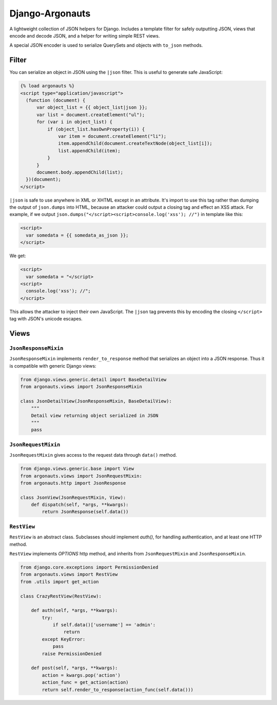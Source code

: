 ================
Django-Argonauts
================

.. image:: https://api.travis-ci.org/fusionbox/django-argonauts.png
   :alt: Building Status
   :target: https://travis-ci.org/fusionbox/django-argonauts


A lightweight collection of JSON helpers for Django. Includes a template filter
for safely outputting JSON, views that encode and decode JSON, and a helper for
writing simple REST views.

A special JSON encoder is used to serialize QuerySets and objects with
``to_json`` methods.

------
Filter
------

You can serialize an object in JSON using the ``|json`` filter. This is useful
to generate safe JavaScript:

.. code:: html

  {% load argonauts %}
  <script type="application/javascript">
    (function (document) {
        var object_list = {{ object_list|json }};
        var list = document.createElement("ul");
        for (var i in object_list) {
            if (object_list.hasOwnProperty(i)) {
                var item = document.createElement("li");
                item.appendChild(document.createTextNode(object_list[i]);
                list.appendChild(item);
            }
        }
        document.body.appendChild(list);
    })(document);
  </script>

``|json`` is safe to use anywhere in XML or XHTML except in an attribute. It's
import to use this tag rather than dumping the output of ``json.dumps`` into
HTML, because an attacker could output a closing tag and effect an XSS attack.
For example, if we output ``json.dumps("</script><script>console.log('xss');
//")`` in template like this:

.. code:: html

  <script>
    var somedata = {{ somedata_as_json }};
  </script>

We get:

.. code:: html

  <script>
    var somedata = "</script>
  <script>
    console.log('xss'); //";
  </script>

This allows the attacker to inject their own JavaScript. The ``|json`` tag
prevents this by encoding the closing ``</script>`` tag with JSON's unicode
escapes.

-----
Views
-----

``JsonResponseMixin``
=====================

``JsonResponseMixin`` implements ``render_to_response`` method that serializes
an object into a JSON response. Thus it is compatible with generic Django
views:

.. code:: python

    from django.views.generic.detail import BaseDetailView
    from argonauts.views import JsonResponseMixin

    class JsonDetailView(JsonResponseMixin, BaseDetailView):
        """
        Detail view returning object serialized in JSON
        """
        pass


``JsonRequestMixin``
====================

``JsonRequestMixin`` gives access to the request data through ``data()`` method.

.. code:: python

    from django.views.generic.base import View
    from argonauts.views import JsonRequestMixin:
    from argonauts.http import JsonResponse

    class JsonView(JsonRequestMixin, View):
        def dispatch(self, *args, **kwargs):
            return JsonResponse(self.data())


``RestView``
============

``RestView`` is an abstract class. Subclasses should implement `auth()`, for
handling authentication, and at least one HTTP method.

``RestView`` implements `OPTIONS` http method, and inherits from
``JsonRequestMixin`` and ``JsonResponseMixin``.

.. code:: python

    from django.core.exceptions import PermissionDenied
    from argonauts.views import RestView
    from .utils import get_action

    class CrazyRestView(RestView):

        def auth(self, *args, **kwargs):
            try:
                if self.data()['username'] == 'admin':
                    return
            except KeyError:
                pass
            raise PermissionDenied

        def post(self, *args, **kwargs):
            action = kwargs.pop('action')
            action_func = get_action(action)
            return self.render_to_response(action_func(self.data()))
